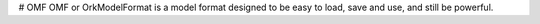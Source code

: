 # OMF
OMF or OrkModelFormat is a model format designed to be easy to load, save and use, and still be powerful.
